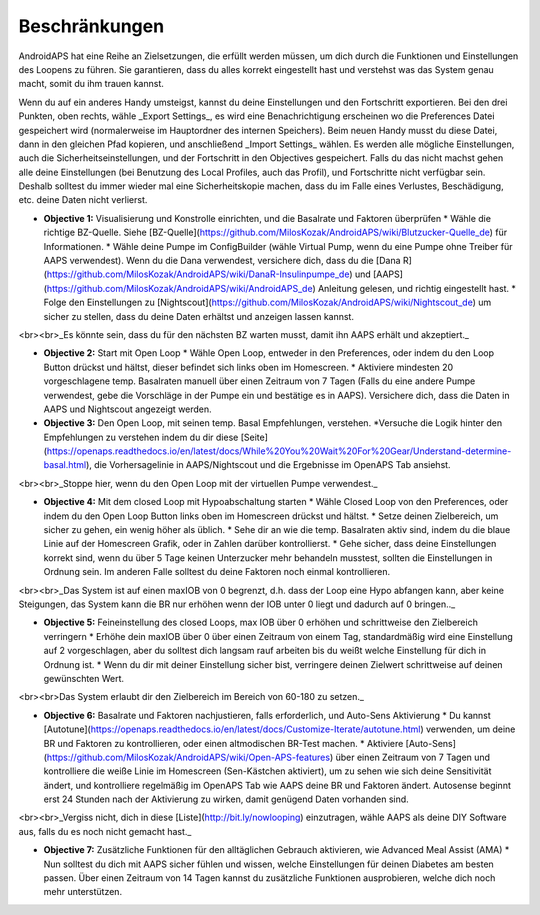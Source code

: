 Beschränkungen
======================

AndroidAPS hat eine Reihe an Zielsetzungen, die erfüllt werden müssen, um dich durch die Funktionen und Einstellungen des Loopens zu führen. Sie garantieren, dass du alles korrekt eingestellt hast und verstehst was das System genau macht, somit du ihm trauen kannst.

Wenn du auf ein anderes Handy umsteigst, kannst du deine Einstellungen und den Fortschritt exportieren. Bei den drei Punkten, oben rechts, wähle _Export Settings_, es wird eine Benachrichtigung erscheinen wo die Preferences Datei gespeichert wird (normalerweise im Hauptordner des internen Speichers). Beim neuen Handy musst du diese Datei, dann in den gleichen Pfad kopieren, und anschließend _Import Settings_ wählen. Es werden alle mögliche Einstellungen, auch die Sicherheitseinstellungen, und der Fortschritt in den Objectives gespeichert. Falls du das nicht machst gehen alle deine Einstellungen (bei Benutzung des Local Profiles, auch das Profil), und Fortschritte nicht verfügbar sein. Deshalb solltest du immer wieder mal eine Sicherheitskopie machen, dass du im Falle eines Verlustes, Beschädigung, etc. deine Daten nicht verlierst.
 
* **Objective 1:** Visualisierung und Konstrolle einrichten, und die Basalrate und Faktoren überprüfen
  * Wähle die richtige BZ-Quelle. Siehe [BZ-Quelle](https://github.com/MilosKozak/AndroidAPS/wiki/Blutzucker-Quelle_de) für Informationen.
  * Wähle deine Pumpe im ConfigBuilder (wähle Virtual Pump, wenn du eine Pumpe ohne Treiber für AAPS verwendest). Wenn du die Dana verwendest, versichere dich, dass du die [Dana R](https://github.com/MilosKozak/AndroidAPS/wiki/DanaR-Insulinpumpe_de) und [AAPS](https://github.com/MilosKozak/AndroidAPS/wiki/AndroidAPS_de) Anleitung gelesen, und richtig eingestellt hast.
  * Folge den Einstellungen zu [Nightscout](https://github.com/MilosKozak/AndroidAPS/wiki/Nightscout_de) um sicher zu stellen, dass du deine Daten erhältst und anzeigen lassen kannst.
<br><br>_Es könnte sein, dass du für den nächsten BZ warten musst, damit ihn AAPS erhält und akzeptiert._
 
* **Objective 2:** Start mit Open Loop
  * Wähle Open Loop, entweder in den Preferences, oder indem du den Loop Button drückst und hältst, dieser befindet sich links oben im Homescreen.
  * Aktiviere mindesten 20 vorgeschlagene temp. Basalraten manuell über einen Zeitraum von 7 Tagen (Falls du eine andere Pumpe verwendest, gebe die Vorschläge in der Pumpe ein und bestätige es in AAPS). Versichere dich, dass die Daten in AAPS und Nightscout angezeigt werden.
 
* **Objective 3:** Den Open Loop, mit seinen temp. Basal Empfehlungen, verstehen.
  *Versuche die Logik hinter den Empfehlungen zu verstehen indem du dir diese [Seite] (https://openaps.readthedocs.io/en/latest/docs/While%20You%20Wait%20For%20Gear/Understand-determine-basal.html), die Vorhersagelinie in AAPS/Nightscout und die Ergebnisse im OpenAPS Tab ansiehst.
<br><br>_Stoppe hier, wenn du den Open Loop mit der virtuellen Pumpe verwendest._

* **Objective 4:** Mit dem closed Loop mit Hypoabschaltung starten
  * Wähle Closed Loop von den Preferences, oder indem du den Open Loop Button links oben im Homescreen drückst und hältst.
  * Setze deinen Zielbereich, um sicher zu gehen, ein wenig höher als üblich.
  * Sehe dir an wie die temp. Basalraten aktiv sind, indem du die blaue Linie auf der Homescreen Grafik, oder in Zahlen darüber kontrollierst.
  * Gehe sicher, dass deine Einstellungen korrekt sind, wenn du über 5 Tage keinen Unterzucker mehr behandeln musstest, sollten die Einstellungen in Ordnung sein. Im anderen Falle solltest du deine Faktoren noch einmal kontrollieren.
<br><br>_Das System ist auf einen maxIOB von 0 begrenzt, d.h. dass der Loop eine Hypo abfangen kann, aber keine Steigungen, das System kann die BR nur erhöhen wenn der IOB unter 0 liegt und dadurch auf 0 bringen.._
 
* **Objective 5:** Feineinstellung des closed Loops, max IOB über 0 erhöhen und schrittweise den Zielbereich verringern
  * Erhöhe dein maxIOB über 0 über einen Zeitraum von einem Tag, standardmäßig wird eine Einstellung auf 2 vorgeschlagen, aber du solltest dich langsam rauf arbeiten bis du weißt welche Einstellung für dich in Ordnung ist.
  * Wenn du dir mit deiner Einstellung sicher bist, verringere deinen Zielwert schrittweise auf deinen gewünschten Wert.
<br><br>Das System erlaubt dir den Zielbereich im Bereich von 60-180 zu setzen._
 
* **Objective 6:** Basalrate und Faktoren nachjustieren, falls erforderlich, und Auto-Sens Aktivierung
  * Du kannst [Autotune](https://openaps.readthedocs.io/en/latest/docs/Customize-Iterate/autotune.html) verwenden, um deine BR und Faktoren zu kontrollieren, oder einen altmodischen BR-Test machen.
  * Aktiviere [Auto-Sens](https://github.com/MilosKozak/AndroidAPS/wiki/Open-APS-features) über einen Zeitraum von 7 Tagen und kontrolliere die weiße Linie im Homescreen (Sen-Kästchen aktiviert), um zu sehen wie sich deine Sensitivität ändert, und kontrolliere regelmäßig im OpenAPS Tab wie AAPS deine BR und Faktoren ändert. Autosense beginnt erst 24 Stunden nach der Aktivierung zu wirken, damit genügend Daten vorhanden sind.
<br><br>_Vergiss nicht, dich in diese [Liste](http://bit.ly/nowlooping) einzutragen, wähle AAPS als deine DIY Software aus, falls du es noch nicht gemacht hast._
 
* **Objective 7:** Zusätzliche Funktionen für den alltäglichen Gebrauch aktivieren, wie Advanced Meal Assist (AMA)
  * Nun solltest du dich mit AAPS sicher fühlen und wissen, welche Einstellungen für deinen Diabetes am besten passen. Über einen Zeitraum von 14 Tagen kannst du zusätzliche Funktionen ausprobieren, welche dich noch mehr unterstützen.
